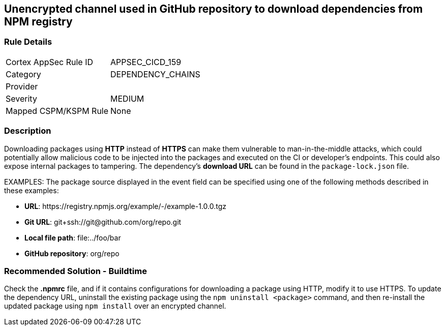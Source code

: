 == Unencrypted channel used in GitHub repository to download dependencies from NPM registry

=== Rule Details

[cols="1,2"]
|===
|Cortex AppSec Rule ID |APPSEC_CICD_159
|Category |DEPENDENCY_CHAINS
|Provider |
|Severity |MEDIUM
|Mapped CSPM/KSPM Rule |None
|===


=== Description 

Downloading packages using **HTTP** instead of **HTTPS** can make them vulnerable to man-in-the-middle attacks, which could potentially allow malicious code to be injected into the packages and executed on the CI or developer's endpoints. This could also expose internal packages to tampering.
The dependency’s **download URL** can be found in the `package-lock.json` file.

EXAMPLES: The package source displayed in the event field can be specified using one of the following methods described in these examples: 

* **URL**: \https://registry.npmjs.org/example/-/example-1.0.0.tgz

* **Git URL**: git+ssh://git@github.com/org/repo.git

* **Local file path**: file:../foo/bar

* **GitHub repository**: org/repo

=== Recommended Solution - Buildtime

Check the **.npmrc** file, and if it contains configurations for downloading a package using HTTP, modify it to use HTTPS.
To update the dependency URL, uninstall the existing package using the `npm uninstall <package>` command, and then re-install the updated package using `npm install` over an encrypted channel.